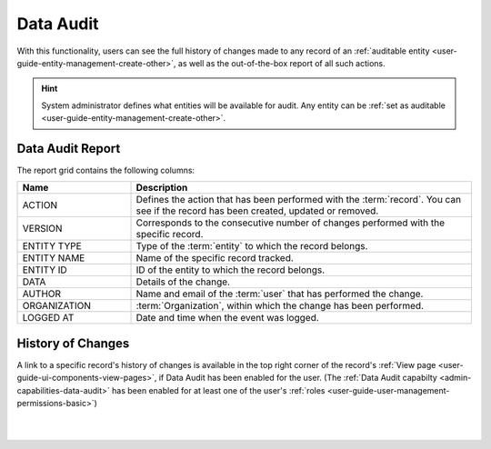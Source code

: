 .. _user-guide-data-audit:

Data Audit
==========

With this functionality, users can see the full history of changes made to any record of an 
:ref:`auditable entity <user-guide-entity-management-create-other>`, as well as the out-of-the-box report of all such 
actions.

.. hint::

    System administrator defines what entities will be available for audit. Any entity can be 
    :ref:`set as auditable <user-guide-entity-management-create-other>`.
    
    
Data Audit Report
-----------------

The report grid contains the following columns:

.. csv-table::
  :header: "Name","Description"
  :widths: 10, 30

  "ACTION","Defines the action that has been performed with the :term:`record`. You can see if the record has been 
  created, updated or removed." 
  "VERSION","Corresponds to the consecutive number of changes performed with the specific record."
  "ENTITY TYPE","Type of the :term:`entity` to which the record belongs."
  "ENTITY NAME","Name of the specific record tracked."
  "ENTITY ID","ID of the entity to which the record belongs."
  "DATA","Details of the change."
  "AUTHOR","Name and email of the :term:`user` that has performed the change."
  "ORGANIZATION",":term:`Organization`, within which the change has been performed."
  "LOGGED AT","Date and time when the event was logged."

.. image:: ../img/data_audit/data_audit_ex.png


History of Changes
------------------

A link to a specific record's history of changes is available in the top right corner of the record's
:ref:`View page <user-guide-ui-components-view-pages>`,  if Data Audit has been enabled for the user. (The
:ref:`Data Audit capabilty <admin-capabilities-data-audit>` has been enabled for at least one of the user's 
:ref:`roles <user-guide-user-management-permissions-basic>`)

|

.. image:: ../img/data_management/view/view_history.png

|
    